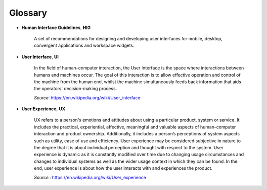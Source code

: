 Glossary
========

- **Human Interface Guidelines**, **HIG**

    A set of recommendations for designing and developing user interfaces for 
    mobile, desktop, convergent applications and workspace widgets.

- **User Interface**, **UI** 

    In the field of human–computer interaction, the User Interface is the space 
    where interactions between humans and machines occur. The goal of this 
    interaction is to allow effective operation and control of the machine 
    from the human end, whilst the machine simultaneously feeds back 
    information that aids the operators' decision-making process.
    
    *Source*: `<https://en.wikipedia.org/wiki/User_interface>`_

- **User Experience**, **UX**

    UX refers to a person's emotions and attitudes about using a particular 
    product, system or service. It includes the practical, experiential, 
    affective, meaningful and valuable aspects of human–computer interaction 
    and product ownership. Additionally, it includes a person’s perceptions of 
    system aspects such as utility, ease of use and efficiency. User experience 
    may be considered subjective in nature to the degree that it is about 
    individual perception and thought with respect to the system. User 
    experience is dynamic as it is constantly modified over time due to 
    changing usage circumstances and changes to individual systems as well as 
    the wider usage context in which they can be found. In the end, user 
    experience is about how the user interacts with and experiences the 
    product.
    
    *Source:*: `<https://en.wikipedia.org/wiki/User_experience>`_
